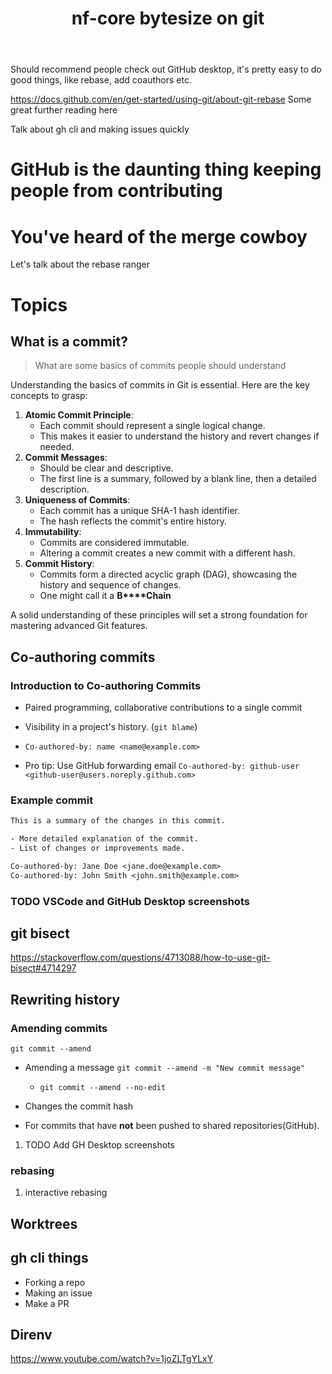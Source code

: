 #+title: nf-core bytesize on git

Should recommend people check out GitHub desktop, it's pretty easy to do good things, like rebase, add coauthors etc.

https://docs.github.com/en/get-started/using-git/about-git-rebase Some great further reading here


Talk about gh cli and making issues quickly

* GitHub is the daunting thing keeping people from contributing
:PROPERTIES:
:CREATED:  [2023-10-20 Fri 21:49]
:END:
* You've heard of the merge cowboy
:PROPERTIES:
:CREATED:  [2023-10-18 Wed 09:49]
:END:

Let's talk about the rebase ranger
* Topics
** What is a commit?

#+begin_quote
What are some basics of commits people should understand

#+end_quote

Understanding the basics of commits in Git is essential. Here are the key concepts to grasp:

1. **Atomic Commit Principle**:
   - Each commit should represent a single logical change.
   - This makes it easier to understand the history and revert changes if needed.

2. **Commit Messages**:
   - Should be clear and descriptive.
   - The first line is a summary, followed by a blank line, then a detailed description.

3. **Uniqueness of Commits**:
   - Each commit has a unique SHA-1 hash identifier.
   - The hash reflects the commit's entire history.

4. **Immutability**:
   - Commits are considered immutable.
   - Altering a commit creates a new commit with a different hash.

5. **Commit History**:
   - Commits form a directed acyclic graph (DAG), showcasing the history and sequence of changes.
   - One might call it a *B****Chain*

A solid understanding of these principles will set a strong foundation for mastering advanced Git features.

** Co-authoring commits

*** Introduction to Co-authoring Commits
- Paired programming, collaborative contributions to a single commit
- Visibility in a project's history. (~git blame~)

- ~Co-authored-by: name <name@example.com>~
- Pro tip: Use GitHub forwarding email
  ~Co-authored-by: github-user <github-user@users.noreply.github.com>~



*** Example commit

#+begin_src txt
This is a summary of the changes in this commit.

- More detailed explanation of the commit.
- List of changes or improvements made.

Co-authored-by: Jane Doe <jane.doe@example.com>
Co-authored-by: John Smith <john.smith@example.com>
#+end_src

*** TODO VSCode and GitHub Desktop screenshots

** git bisect
https://stackoverflow.com/questions/4713088/how-to-use-git-bisect#4714297
** Rewriting history
*** Amending commits

~git commit --amend~
- Amending a message ~git commit --amend -m "New commit message"~
  - ~git commit --amend --no-edit~
- Changes the commit hash

- For commits that have *not* been pushed to shared repositories(GitHub).

# - Mention that it's primarily used to correct the last commit but can be used with interactive rebase for earlier commits.
**** TODO Add GH Desktop screenshots
*** rebasing
**** interactive rebasing
** Worktrees
** gh cli things
- Forking a repo
- Making an issue
- Make a PR

** Direnv
https://www.youtube.com/watch?v=1joZLTgYLxY
